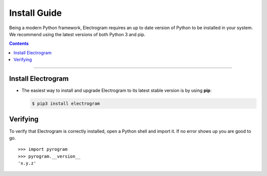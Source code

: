 Install Guide
=============

Being a modern Python framework, Electrogram requires an up to date version of Python to be installed in your system.
We recommend using the latest versions of both Python 3 and pip.

.. contents:: Contents
    :backlinks: none
    :depth: 1
    :local:

-----

Install Electrogram
----------------

-   The easiest way to install and upgrade Electrogram to its latest stable version is by using **pip**:

    .. code-block:: text

        $ pip3 install electrogram

Verifying
---------

To verify that Electrogram is correctly installed, open a Python shell and import it.
If no error shows up you are good to go.

.. parsed-literal::

    >>> import pyrogram
    >>> pyrogram.__version__
    'x.y.z'

.. _`Github repo`: http://github.com/5hojib/Electrogram
